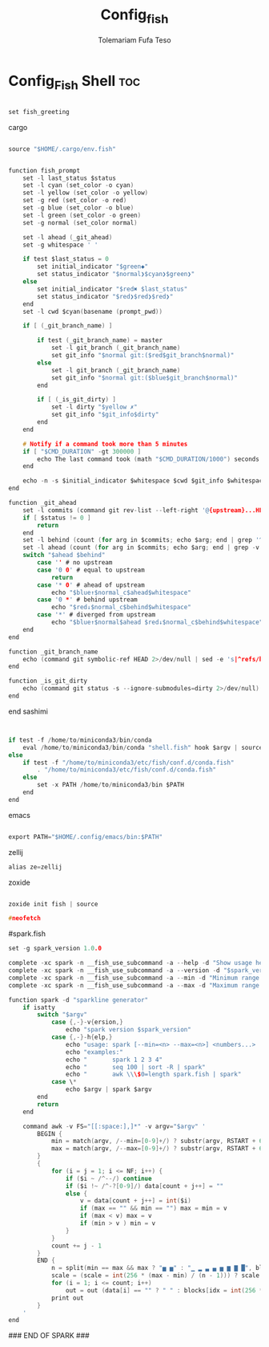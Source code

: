 #+TITLE: Config_fish
#+DESCRIPTION: A Post-installation script for my config.fish file
#+AUTHOR: Tolemariam Fufa Teso
#+PROPERTY: header-args :tangle ~/.config/fish/config.fish
#+auto_tangle: t
#+STARTUP: showeverything


* Config_Fish Shell :toc:
#+begin_src C 

set fish_greeting

#+end_src

cargo 
#+begin_src C

source "$HOME/.cargo/env.fish"

#+end_src

# name: sashimi
#+begin_src C

function fish_prompt
    set -l last_status $status
    set -l cyan (set_color -o cyan)
    set -l yellow (set_color -o yellow)
    set -g red (set_color -o red)
    set -g blue (set_color -o blue)
    set -l green (set_color -o green)
    set -g normal (set_color normal)

    set -l ahead (_git_ahead)
    set -g whitespace ' '

    if test $last_status = 0
        set initial_indicator "$green◆"
        set status_indicator "$normal❯$cyan❯$green❯"
    else
        set initial_indicator "$red✖ $last_status"
        set status_indicator "$red❯$red❯$red❯"
    end
    set -l cwd $cyan(basename (prompt_pwd))

    if [ (_git_branch_name) ]

        if test (_git_branch_name) = master
            set -l git_branch (_git_branch_name)
            set git_info "$normal git:($red$git_branch$normal)"
        else
            set -l git_branch (_git_branch_name)
            set git_info "$normal git:($blue$git_branch$normal)"
        end

        if [ (_is_git_dirty) ]
            set -l dirty "$yellow ✗"
            set git_info "$git_info$dirty"
        end
    end

    # Notify if a command took more than 5 minutes
    if [ "$CMD_DURATION" -gt 300000 ]
        echo The last command took (math "$CMD_DURATION/1000") seconds.
    end

    echo -n -s $initial_indicator $whitespace $cwd $git_info $whitespace $ahead $status_indicator $whitespace
end

function _git_ahead
    set -l commits (command git rev-list --left-right '@{upstream}...HEAD' 2>/dev/null)
    if [ $status != 0 ]
        return
    end
    set -l behind (count (for arg in $commits; echo $arg; end | grep '^<'))
    set -l ahead (count (for arg in $commits; echo $arg; end | grep -v '^<'))
    switch "$ahead $behind"
        case '' # no upstream
        case '0 0' # equal to upstream
            return
        case '* 0' # ahead of upstream
            echo "$blue↑$normal_c$ahead$whitespace"
        case '0 *' # behind upstream
            echo "$red↓$normal_c$behind$whitespace"
        case '*' # diverged from upstream
            echo "$blue↑$normal$ahead $red↓$normal_c$behind$whitespace"
    end
end

function _git_branch_name
    echo (command git symbolic-ref HEAD 2>/dev/null | sed -e 's|^refs/heads/||')
end

function _is_git_dirty
    echo (command git status -s --ignore-submodules=dirty 2>/dev/null)
end
 
#+end_src

end sashimi

# >>> conda initialize >>>
# !! Contents within this block are managed by 'conda init' !!
#+begin_src C


if test -f /home/to/miniconda3/bin/conda
    eval /home/to/miniconda3/bin/conda "shell.fish" hook $argv | source
else
    if test -f "/home/to/miniconda3/etc/fish/conf.d/conda.fish"
        . "/home/to/miniconda3/etc/fish/conf.d/conda.fish"
    else
        set -x PATH /home/to/miniconda3/bin $PATH
    end
end
#+end_src

# <<< conda initialize <<<
emacs

#+begin_src C

export PATH="$HOME/.config/emacs/bin:$PATH"

#+end_src

zellij

#+begin_src C
alias ze=zellij
#+end_src
zoxide

#+begin_src C

zoxide init fish | source

#+end_src

#+begin_src C
#neofetch
#+end_src

#spark.fish
#+begin_src C
set -g spark_version 1.0.0

complete -xc spark -n __fish_use_subcommand -a --help -d "Show usage help"
complete -xc spark -n __fish_use_subcommand -a --version -d "$spark_version"
complete -xc spark -n __fish_use_subcommand -a --min -d "Minimum range value"
complete -xc spark -n __fish_use_subcommand -a --max -d "Maximum range value"

function spark -d "sparkline generator"
    if isatty
        switch "$argv"
            case {,-}-v{ersion,}
                echo "spark version $spark_version"
            case {,-}-h{elp,}
                echo "usage: spark [--min=<n> --max=<n>] <numbers...>  Draw sparklines"
                echo "examples:"
                echo "       spark 1 2 3 4"
                echo "       seq 100 | sort -R | spark"
                echo "       awk \\\$0=length spark.fish | spark"
            case \*
                echo $argv | spark $argv
        end
        return
    end

    command awk -v FS="[[:space:],]*" -v argv="$argv" '
        BEGIN {
            min = match(argv, /--min=[0-9]+/) ? substr(argv, RSTART + 6, RLENGTH - 6) + 0 : ""
            max = match(argv, /--max=[0-9]+/) ? substr(argv, RSTART + 6, RLENGTH - 6) + 0 : ""
        }
        {
            for (i = j = 1; i <= NF; i++) {
                if ($i ~ /^--/) continue
                if ($i !~ /^-?[0-9]/) data[count + j++] = ""
                else {
                    v = data[count + j++] = int($i)
                    if (max == "" && min == "") max = min = v
                    if (max < v) max = v
                    if (min > v ) min = v
                }
            }
            count += j - 1
        }
        END {
            n = split(min == max && max ? "▅ ▅" : "▁ ▂ ▃ ▄ ▅ ▆ ▇ █", blocks, " ")
            scale = (scale = int(256 * (max - min) / (n - 1))) ? scale : 1
            for (i = 1; i <= count; i++)
                out = out (data[i] == "" ? " " : blocks[idx = int(256 * (data[i] - min) / scale) + 1])
            print out
        }
    '
end
#+end_src
### END OF SPARK ###

